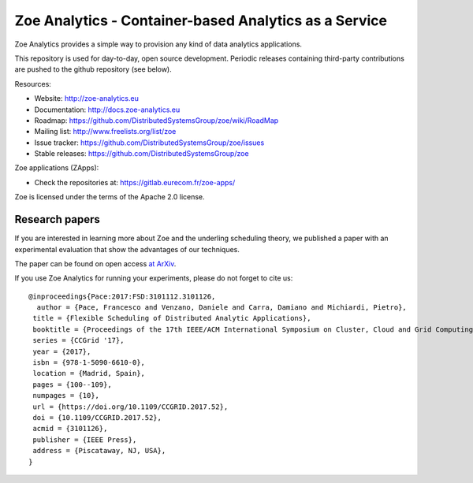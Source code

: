 Zoe Analytics - Container-based Analytics as a Service
======================================================

Zoe Analytics provides a simple way to provision any kind of data analytics applications.

This repository is used for day-to-day, open source development. Periodic releases containing third-party contributions are pushed to the github repository (see below).

Resources:

- Website: http://zoe-analytics.eu
- Documentation: http://docs.zoe-analytics.eu
- Roadmap: https://github.com/DistributedSystemsGroup/zoe/wiki/RoadMap
- Mailing list: http://www.freelists.org/list/zoe
- Issue tracker: https://github.com/DistributedSystemsGroup/zoe/issues
- Stable releases: https://github.com/DistributedSystemsGroup/zoe

Zoe applications (ZApps):

- Check the repositories at: https://gitlab.eurecom.fr/zoe-apps/

Zoe is licensed under the terms of the Apache 2.0 license.

Research papers
---------------

If you are interested in learning more about Zoe and the underling scheduling theory, we published a paper with an experimental evaluation that show the advantages of our techniques.

The paper can be found on open access `at ArXiv <https://arxiv.org/abs/1611.09528>`_.

If you use Zoe Analytics for running your experiments, please do not forget to cite us::

    @inproceedings{Pace:2017:FSD:3101112.3101126,
      author = {Pace, Francesco and Venzano, Daniele and Carra, Damiano and Michiardi, Pietro},
     title = {Flexible Scheduling of Distributed Analytic Applications},
     booktitle = {Proceedings of the 17th IEEE/ACM International Symposium on Cluster, Cloud and Grid Computing},
     series = {CCGrid '17},
     year = {2017},
     isbn = {978-1-5090-6610-0},
     location = {Madrid, Spain},
     pages = {100--109},
     numpages = {10},
     url = {https://doi.org/10.1109/CCGRID.2017.52},
     doi = {10.1109/CCGRID.2017.52},
     acmid = {3101126},
     publisher = {IEEE Press},
     address = {Piscataway, NJ, USA},
    }

